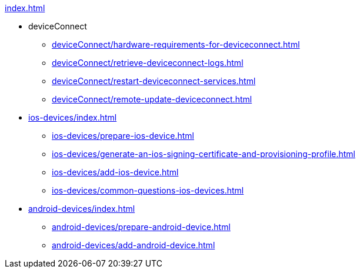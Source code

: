 .xref:index.adoc[]
* deviceConnect
** xref:deviceConnect/hardware-requirements-for-deviceconnect.adoc[]
** xref:deviceConnect/retrieve-deviceconnect-logs.adoc[]
** xref:deviceConnect/restart-deviceconnect-services.adoc[]
** xref:deviceConnect/remote-update-deviceconnect.adoc[]
* xref:ios-devices/index.adoc[]
** xref:ios-devices/prepare-ios-device.adoc[]
** xref:ios-devices/generate-an-ios-signing-certificate-and-provisioning-profile.adoc[]
** xref:ios-devices/add-ios-device.adoc[]
** xref:ios-devices/common-questions-ios-devices.adoc[]
* xref:android-devices/index.adoc[]
** xref:android-devices/prepare-android-device.adoc[]
** xref:android-devices/add-android-device.adoc[]